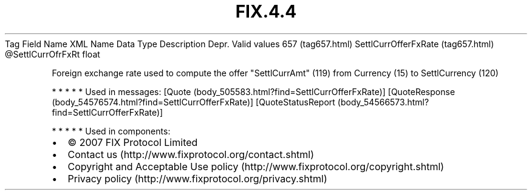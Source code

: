.TH FIX.4.4 "" "" "Tag #657"
Tag
Field Name
XML Name
Data Type
Description
Depr.
Valid values
657 (tag657.html)
SettlCurrOfferFxRate (tag657.html)
\@SettlCurrOfrFxRt
float
.PP
Foreign exchange rate used to compute the offer "SettlCurrAmt"
(119) from Currency (15) to SettlCurrency (120)
.PP
   *   *   *   *   *
Used in messages:
[Quote (body_505583.html?find=SettlCurrOfferFxRate)]
[QuoteResponse (body_54576574.html?find=SettlCurrOfferFxRate)]
[QuoteStatusReport (body_54566573.html?find=SettlCurrOfferFxRate)]
.PP
   *   *   *   *   *
Used in components:

.PD 0
.P
.PD

.PP
.PP
.IP \[bu] 2
© 2007 FIX Protocol Limited
.IP \[bu] 2
Contact us (http://www.fixprotocol.org/contact.shtml)
.IP \[bu] 2
Copyright and Acceptable Use policy (http://www.fixprotocol.org/copyright.shtml)
.IP \[bu] 2
Privacy policy (http://www.fixprotocol.org/privacy.shtml)
